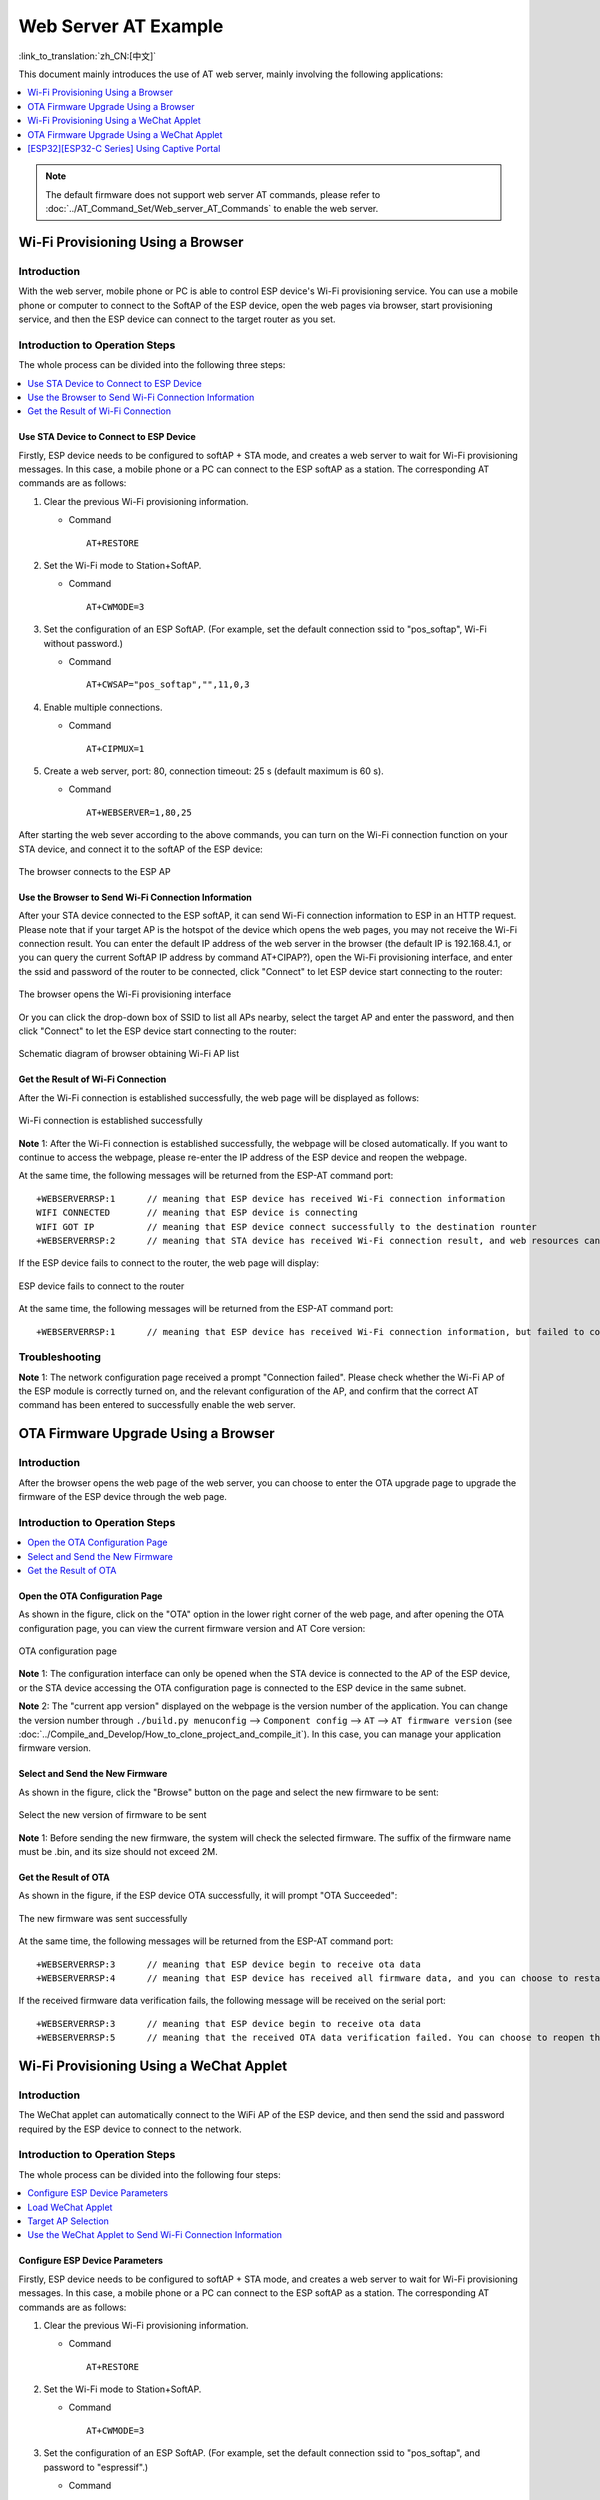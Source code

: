 Web Server AT Example
=======================

:link_to_translation:`zh_CN:[中文]`

This document mainly introduces the use of AT web server, mainly involving the following applications:

.. contents::
   :local:
   :depth: 1

.. note::

   The default firmware does not support web server AT commands, please refer to :doc:`../AT_Command_Set/Web_server_AT_Commands` to enable the web server.

Wi-Fi Provisioning Using a Browser
-------------------------------------

Introduction
^^^^^^^^^^^^^^

With the web server, mobile phone or PC is able to control ESP device's Wi-Fi provisioning service. You can use a mobile phone or computer to connect to the SoftAP of the ESP device, open the web pages via browser, start provisioning service, and then the ESP device can connect to the target router as you set.

Introduction to Operation Steps
^^^^^^^^^^^^^^^^^^^^^^^^^^^^^^^^

The whole process can be divided into the following three steps:  

.. contents::
   :local:
   :depth: 1

Use STA Device to Connect to ESP Device
""""""""""""""""""""""""""""""""""""""""

Firstly, ESP device needs to be configured to softAP + STA mode, and creates a web server to wait for Wi-Fi provisioning messages. In this case, a mobile phone or a PC can connect to the ESP softAP as a station. The corresponding AT commands are as follows:

#. Clear the previous Wi-Fi provisioning information.


   - Command
   
     ::
 
       AT+RESTORE

#. Set the Wi-Fi mode to Station+SoftAP.


   - Command
   
     ::
 
       AT+CWMODE=3

#. Set the configuration of an ESP SoftAP. (For example, set the default connection ssid to "pos_softap", Wi-Fi without password.)


   - Command
   
     ::
 
       AT+CWSAP="pos_softap","",11,0,3

#. Enable multiple connections.


   - Command
   
     ::
 
       AT+CIPMUX=1

#. Create a web server, port: 80, connection timeout: 25 s (default maximum is 60 s).


   - Command
   
     ::
 
       AT+WEBSERVER=1,80,25

After starting the web sever according to the above commands, you can turn on the Wi-Fi connection function on your STA device, and connect it to the softAP of the ESP device:

.. figure:: ../../_static/Web_server/web_brower_wifi_ap_en.png
   :align: center
   :alt: connects_to_the_ESP_AP
   :figclass: align-center

   The browser connects to the ESP AP

Use the Browser to Send Wi-Fi Connection Information
"""""""""""""""""""""""""""""""""""""""""""""""""""""""

After your STA device connected to the ESP softAP, it can send Wi-Fi connection information to ESP in an HTTP request. Please note that if your target AP is the hotspot of the device which opens the web pages, you may not receive the Wi-Fi connection result.
You can enter the default IP address of the web server in the browser (the default IP is 192.168.4.1, or you can query the current SoftAP IP address by command AT+CIPAP?), open the Wi-Fi provisioning interface, and enter the ssid and password of the router to be connected, click "Connect" to let ESP device start connecting to the router:

.. figure:: ../../_static/Web_server/web_brower_open_html_en.png
   :align: center
   :alt: opens_the_Wi-Fi_configuration_interface
   :figclass: align-center

   The browser opens the Wi-Fi provisioning interface

Or you can click the drop-down box of SSID to list all APs nearby, select the target AP and enter the password, and then click "Connect" to let the ESP device start connecting to the router:

.. figure:: ../../_static/Web_server/web_brower_get_ap_record_en.png
   :align: center
   :alt: Schematic_diagram_of_browser_obtaining_Wi-Fi_AP_list
   :figclass: align-center

   Schematic diagram of browser obtaining Wi-Fi AP list

Get the Result of Wi-Fi Connection
""""""""""""""""""""""""""""""""""""

After the Wi-Fi connection is established successfully, the web page will be displayed as follows:

.. figure:: ../../_static/Web_server/web_brower_wifi_connect_success_en.png
   :align: center
   :alt: Browser_Wi-Fi_configuration_is_successful
   :figclass: align-center

   Wi-Fi connection is established successfully

**Note** 1: After the Wi-Fi connection is established successfully, the webpage will be closed automatically. If you want to continue to access the webpage, please re-enter the IP address of the ESP device and reopen the webpage.

At the same time, the following messages will be returned from the ESP-AT command port:

::

    +WEBSERVERRSP:1      // meaning that ESP device has received Wi-Fi connection information  
    WIFI CONNECTED       // meaning that ESP device is connecting 
    WIFI GOT IP          // meaning that ESP device connect successfully to the destination rounter
    +WEBSERVERRSP:2      // meaning that STA device has received Wi-Fi connection result, and web resources can be released  

If the ESP device fails to connect to the router, the web page will display:

.. figure:: ../../_static/Web_server/web_brower_wifi_connect_fail_en.png
   :align: center
   :alt: ESP_device_connects_fail
   :figclass: align-center

   ESP device fails to connect to the router

At the same time, the following messages will be returned from the ESP-AT command port:

::

    +WEBSERVERRSP:1      // meaning that ESP device has received Wi-Fi connection information, but failed to connect to the rounter.

Troubleshooting
^^^^^^^^^^^^^^^^^^^

**Note** 1: The network configuration page received a prompt "Connection failed". Please check whether the Wi-Fi AP of the ESP module is correctly turned on, and the relevant configuration of the AP, and confirm that the correct AT command has been entered to successfully enable the web server.

OTA Firmware Upgrade Using a Browser
---------------------------------------

Introduction
^^^^^^^^^^^^^^

After the browser opens the web page of the web server, you can choose to enter the OTA upgrade page to upgrade the firmware of the ESP device through the web page.

Introduction to Operation Steps
^^^^^^^^^^^^^^^^^^^^^^^^^^^^^^^^

.. contents::
   :local:
   :depth: 1

Open the OTA Configuration Page
""""""""""""""""""""""""""""""""""""

As shown in the figure, click on the "OTA" option in the lower right corner of the web page, and after opening the OTA configuration page, you can view the current firmware version and AT Core version:

.. figure:: ../../_static/Web_server/web_brower_ota_config_page_en.png
   :align: center
   :alt: OTA_configuration_page
   :figclass: align-center

   OTA configuration page

**Note** 1: The configuration interface can only be opened when the STA device is connected to the AP of the ESP device, or the STA device accessing the OTA configuration page is connected to the ESP device in the same subnet.

**Note** 2: The "current app version" displayed on the webpage is the version number of the application. You can change the version number through ``./build.py menuconfig`` --> ``Component config`` --> ``AT`` --> ``AT firmware version`` (see :doc:`../Compile_and_Develop/How_to_clone_project_and_compile_it`). In this case, you can manage your application firmware version.

Select and Send the New Firmware
"""""""""""""""""""""""""""""""""

As shown in the figure, click the "Browse" button on the page and select the new firmware to be sent:

.. figure:: ../../_static/Web_server/web_brower_ota_chose_app_en.png
   :align: center
   :alt: Select_the_new_version_of_firmware_to_be_sent
   :figclass: align-center

   Select the new version of firmware to be sent

**Note** 1: Before sending the new firmware, the system will check the selected firmware. The suffix of the firmware name must be .bin, and its size should not exceed 2M.

Get the Result of OTA
"""""""""""""""""""""""

As shown in the figure, if the ESP device OTA successfully, it will prompt "OTA Succeeded":

.. figure:: ../../_static/Web_server/web_brower_send_app_result_en.png
   :align: center
   :alt: The_new_firmware_was_sent_successfully
   :figclass: align-center

   The new firmware was sent successfully

At the same time, the following messages will be returned from the ESP-AT command port:

::

    +WEBSERVERRSP:3      // meaning that ESP device begin to receive ota data
    +WEBSERVERRSP:4      // meaning that ESP device has received all firmware data, and you can choose to restart the ESP device to apply the new firmware

If the received firmware data verification fails, the following message will be received on the serial port:

::

    +WEBSERVERRSP:3      // meaning that ESP device begin to receive ota data
    +WEBSERVERRSP:5      // meaning that the received OTA data verification failed. You can choose to reopen the OTA configuration interface and follow the above steps to restart the firmware upgrade

Wi-Fi Provisioning Using a WeChat Applet
-------------------------------------------

Introduction
^^^^^^^^^^^^^

The WeChat applet can automatically connect to the WiFi AP of the ESP device, and then send the ssid and password required by the ESP device to connect to the network.

Introduction to Operation Steps
^^^^^^^^^^^^^^^^^^^^^^^^^^^^^^^^

The whole process can be divided into the following four steps:

.. contents::
   :local:
   :depth: 1

Configure ESP Device Parameters
"""""""""""""""""""""""""""""""""""

Firstly, ESP device needs to be configured to softAP + STA mode, and creates a web server to wait for Wi-Fi provisioning messages. In this case, a mobile phone or a PC can connect to the ESP softAP as a station. The corresponding AT commands are as follows:

#. Clear the previous Wi-Fi provisioning information.


   - Command
   
     ::
 
       AT+RESTORE

#. Set the Wi-Fi mode to Station+SoftAP.


   - Command
   
     ::
 
       AT+CWMODE=3

#. Set the configuration of an ESP SoftAP. (For example, set the default connection ssid to "pos_softap", and password to "espressif".)


   - Command
   
     ::
 
       AT+CWSAP="pos_softap","espressif",11,3,3

  .. note::

     By default, the WeChat applet initiates a connection to the SoftAP whose ssid is `pos_softap` and password is `espressif`. Please make sure to set the parameters of the ESP device according to the above configuration.

#. Enable multiple connections.


   - Command
   
     ::
 
       AT+CIPMUX=1

#. Create a web server, port: 80, connection timeout: 40 s (default maximum is 60 s).


   - Command
   
     ::
 
       AT+WEBSERVER=1,80,40

Load WeChat Applet
"""""""""""""""""""""""

Open the mobile phone WeChat, scan the following QR code:

.. figure:: ../../_static/Web_server/web_wechat_applet_qr.png
   :align: center
   :alt: Get_the_QR_code_of_the_applet
   :figclass: align-center

   Get the QR code of the applet

Open the WeChat applet and enter the Wi-Fi provisioning interface:

.. figure:: ../../_static/Web_server/web_wechat_open_applet.png
   :align: center
   :alt: Wi-Fi_configuration_interface
   :figclass: align-center

   Wi-Fi provisioning interface

Target AP Selection
"""""""""""""""""""""

After loading the WeChat applet, there are two situations according to different target AP:

Situation 1. If your target AP is the hotspot of the mobile phone which running the WeChat applet, please select the "Local phone hotspot" option box on the WeChat applet page.

Situation 2. If your target AP is just another AP, not as the special situation one as above, then please do not select the "Local phone hotspot" option box.

Use the WeChat Applet to Send Wi-Fi Connection Information
""""""""""""""""""""""""""""""""""""""""""""""""""""""""""""

The target AP to be accessed is not the hotspot provided by the mobile phone which loading the WeChat applet.
**************************************************************************************************************

Here, take connecting to a router as an example, the process of Wi-Fi Connection configuration is introduced:

1.Turn on the mobile Wi-Fi and connect to the router:

.. figure:: ../../_static/Web_server/web_wechat_connect_rounter.png
   :align: center
   :alt: connect_to_the_rounter
   :figclass: align-center

   connect to the rounter

2.Open the WeChat applet, you can see that the applet page has automatically displayed the ssid of the current router as "FAST_FWR310_02".

.. figure:: ../../_static/Web_server/web_wechat_get_rounter_info.png
   :align: center
   :alt: get_rounter_info
   :figclass: align-center

   The applet obtains the information of the router to be connected

Note: If the ssid of the connected router is not displayed on the current page, please click "Re-enter applet" in the following figure to refresh the current page:

.. figure:: ../../_static/Web_server/web_wechat_update_rounter_info.png
   :align: center
   :alt: Re-enter_the_applet
   :figclass: align-center

   Re-enter the applet

3.After entering the password of the router, click "Connect".

.. figure:: ../../_static/Web_server/web_wechat_rounter_connecting.png
   :align: center
   :alt: wechat_rounter_connecting
   :figclass: align-center

   The applet starts the ESP device to connect to the router

4.After the Wi-Fi connection is established successfully, the web page will be displayed as follows:

.. figure:: ../../_static/Web_server/web_wechat_rounter_connect_success.png
   :align: center
   :alt: wechat_rounter_connect_success
   :figclass: align-center

   The applet Wi-Fi provisioning is successful

At the same time, the following messages will be returned from the ESP-AT command port:

::

    +WEBSERVERRSP:1      // meaning that ESP device has received Wi-Fi connection information  
    WIFI CONNECTED       // meaning that ESP device is connecting 
    WIFI GOT IP          // meaning that ESP device connect successfully to the destination rounter
    +WEBSERVERRSP:2      // meaning that STA device has received Wi-Fi connection result, and web resources can be released  

5.If the ESP device fails to connect to the router, the page will display:

.. figure:: ../../_static/Web_server/web_wechat_rounter_connect_fail.png
   :align: center
   :alt: wechat_rounter_connect_fail
   :figclass: align-center

   The applet Wi-Fi provisioning is failed

At the same time, the following messages will be returned from the ESP-AT command port:

::

    +WEBSERVERRSP:1      // meaning that ESP device has received Wi-Fi connection information, but failed to connect to the rounter.

The target AP to be accessed is the hotspot provided by the mobile phone which loading the WeChat applet.
**************************************************************************************************************

If the target AP to be accessed is the hotspot provided by the mobile phone which loading the WeChat applet, it is not necessary to enter the ssid, but only needs to enter the password of the AP, and turn on the mobile AP in time according to the prompts.

1.Select the "Local phone hotspot" option box on the WeChat applet page, enter the password of the local hotspot, and click "Connect".

.. figure:: ../../_static/Web_server/web_wechat_enter_local_password.png
   :align: center
   :alt: wechat_enter_local_password
   :figclass: align-center

   Enter the password of the AP

2.After receiving the prompt "Connecting to the mobile phone hotspot", please check that the local mobile phone hotspot is turned on. At this time, the ESP device will automatically scan the surrounding hotspots and initiate a connection.

.. figure:: ../../_static/Web_server/web_wechat_start_connect.png
   :align: center
   :alt: wechat_start_connect
   :figclass: align-center

   Start to connect to the AP

3.The display of the WiFi connection results on the applet page and the data output from the serial port are the same as the above-mentioned "The target AP to be accessed is not the hotspot provided by the mobile phone which loading the WeChat applet.", please refer to the above.

Troubleshooting
^^^^^^^^^^^^^^^^^^^
**Note** 1: The Wi-Fi provisioning page received a prompt "Data transmission failed". Please check whether the Wi-Fi AP of the ESP device is correctly turned on, and the relevant configuration of the AP, and confirm that the correct AT command has been entered to successfully enable the web server.

**Note** 2: The Wi-Fi provisioning page receives a prompt "Failed to connect to the AP". Please check whether the Wi-Fi connection function of the mobile phone is turned on, check whether the Wi-Fi AP of the ESP device is correctly turned on, and whether the ssid and password of the AP are configured according to the above steps.

**Note** 3: The Wi-Fi provisioning page receives a prompt "The Wi-Fi provisioning saved by the system expired". Please manually connect the ESP device AP with a mobile phone, and confirm that the ssid and password of the ESP module have been configured according to the above steps.

OTA Firmware Upgrade Using a WeChat Applet
-------------------------------------------
The WeChat applet support online firmware upgrade , please refer to the above-described `Configure ESP Device Parameters`_ specific steps performed ESP device configuration (if the configuration has been completed, do not repeat configuration). Once configured, the device performs OTA firmware upgrade processes is similar as `OTA Firmware Upgrade Using a Browser`_ .

.. _using-captive-portal:

[ESP32][ESP32-C Series] Using Captive Portal
--------------------------------------------------------------

Introduction
^^^^^^^^^^^^^

Captive Portal is commonly used to present a specified page to newly connected devices of a Wi-Fi or wired network. For more information about Captive Portal, please refer to `Captive Portal Wiki <https://en.wikipedia.org/wiki/Captive_portal>`__ .

.. note::

   The default firmware does not support web server Captive Portal, you may enable it by ``./build.py menuconfig`` > ``Component config`` > ``AT`` > ``AT WEB Server command support`` > ``AT WEB captive portal support`` and build the project (see :doc:`../Compile_and_Develop/How_to_clone_project_and_compile_it`). In addition, enabling this feature may cause page skipping when using wechat applet for Wi-Fi provisioning or OTA firmware upgrade. It is recommended that this feature be enabled only when accessing at web using browser.

Introduction to Operation Steps
^^^^^^^^^^^^^^^^^^^^^^^^^^^^^^^^

After Enable Captive Portal support, please refer to `Use STA Device to Connect to ESP Device`_ to complete the configuration of the ESP device, and then connect to the AP of the ESP device:

.. figure:: ../../_static/Web_server/captive_portal_auth_pages_en.png
   :align: center
   :alt: auth_pages
   :figclass: align-center

   Connect to the AP with Captive Portal enabled

As shown in the figure above, after the Station device is connected to the AP of the ESP device with the Captive Portal function enabled, it will prompt "requires login/authentication", and then the browser will automatically open and jump to the main interface of AT Web. If it cannot be redirected automatically, please follow the instructions of the Station device, click "Authentication" or click the name of the "pos_softap" hotspot in the figure above to manually trigger the Captive Portal to automatically open the browser and enter the main interface of AT Web.

Troubleshooting
^^^^^^^^^^^^^^^^^^^

**Note** 1: Both Station device and AP device support the Captive Portal function to ensure the normal use of this function. Therefore, if the device is connected to the AP of the ESP device, but it does not prompt "Login/Authentication", it may be that the Station device does not support this function. In this case, please refer to the specific steps of `Use the Browser to Send Wi-Fi Connection Information`_ above to open the main interface of AT Web.

